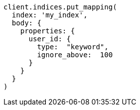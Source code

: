 [source, ruby]
----
client.indices.put_mapping(
  index: 'my_index',
  body: {
    properties: {
      user_id: {
        type:  "keyword",
        ignore_above:  100
      }
    }
  }
)
----
